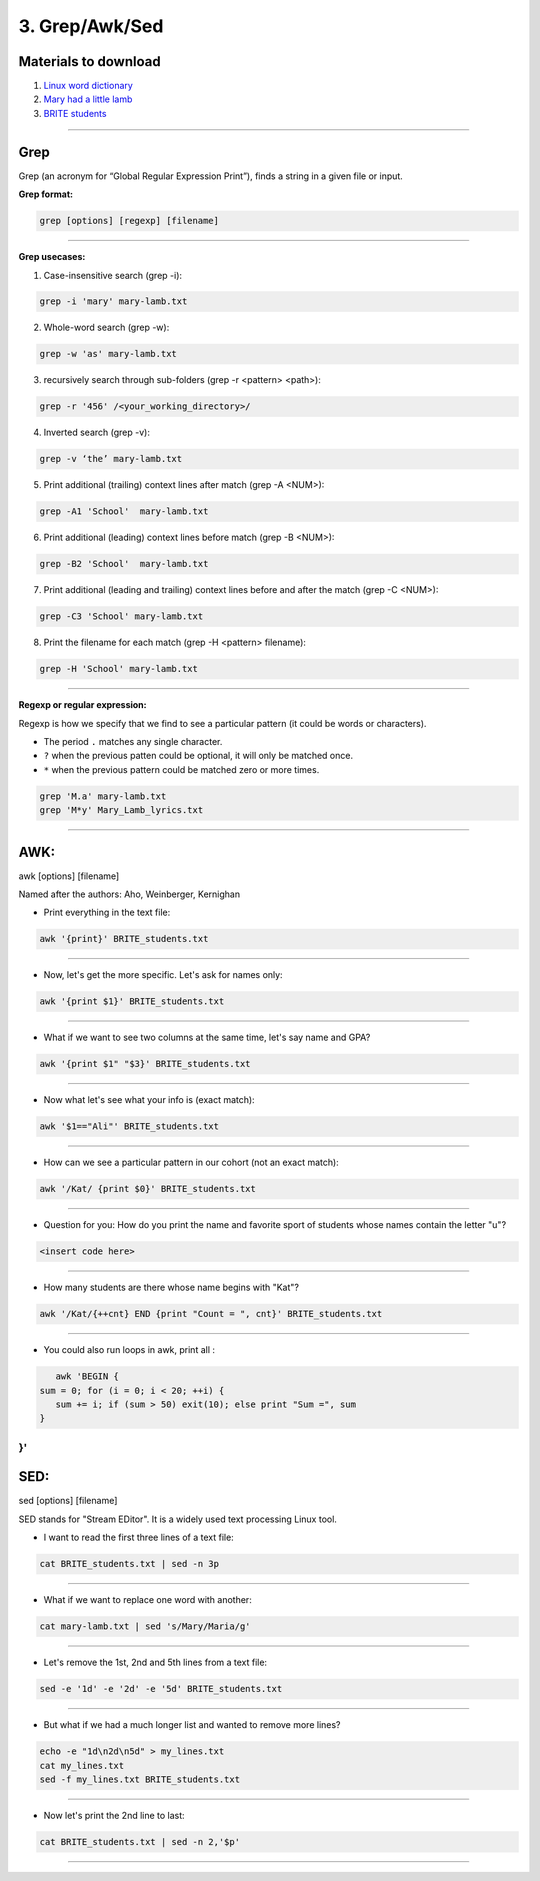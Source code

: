 3. Grep/Awk/Sed
====================

Materials to download
**************************

1. `Linux word dictionary <https://github.com/BRITE-REU/programming-workshops/tree/master/source/workshops/01_linux_bash/files/cracklib-small.txt>`_
2. `Mary had a little lamb <https://github.com/BRITE-REU/programming-workshops/tree/master/source/workshops/01_linux_bash/files/mary-lamb.txt>`_
3. `BRITE students <https://github.com/BRITE-REU/programming-workshops/blob/master/source/workshops/01_linux_bash/files/BRITE_students.txt>`_

--------------------

Grep
********************

Grep (an acronym for “Global Regular Expression Print”), finds a string in a given file or input.

**Grep format:**

.. code-block:: sh

    grep [options] [regexp] [filename]


--------------------

**Grep usecases:**

1) Case-insensitive search (grep -i):

.. code-block:: sh

      grep -i 'mary' mary-lamb.txt


2) Whole-word search (grep -w):

.. code-block:: sh

      grep -w 'as' mary-lamb.txt


3) recursively search through sub-folders (grep -r <pattern> <path>):

.. code-block:: sh

      grep -r '456' /<your_working_directory>/


4) Inverted search (grep -v):

.. code-block:: sh

      grep -v ‘the’ mary-lamb.txt


5) Print additional (trailing) context lines after match (grep -A <NUM>):

.. code-block:: sh

      grep -A1 'School'  mary-lamb.txt


6) Print additional (leading) context lines before match (grep -B <NUM>):

.. code-block:: sh

      grep -B2 'School'  mary-lamb.txt


7) Print additional (leading and trailing) context lines before and after the match (grep -C <NUM>):

.. code-block:: sh

      grep -C3 'School' mary-lamb.txt


8) Print the filename for each match (grep -H <pattern> filename):

.. code-block:: sh

      grep -H 'School' mary-lamb.txt


--------------------

**Regexp or regular expression:**

Regexp is how we specify that we find to see a particular pattern (it could be words or characters). 


* The period ``.`` matches any single character.
* ``?`` when the previous patten could be optional, it will only be matched once.
* ``*`` when the previous pattern could be matched zero or more times.

.. code-block:: sh

      grep 'M.a' mary-lamb.txt
      grep 'M*y' Mary_Lamb_lyrics.txt 
--------------------


AWK:
********************
awk [options] [filename]

Named after the authors: Aho, Weinberger, Kernighan


* Print everything in the text file:

.. code-block:: sh

      awk '{print}' BRITE_students.txt
--------------------

* Now, let's get the more specific. Let's ask for names only:

.. code-block:: sh

      awk '{print $1}' BRITE_students.txt
--------------------

* What if we want to see two columns at the same time, let's say name and GPA?

.. code-block:: sh

      awk '{print $1" "$3}' BRITE_students.txt
--------------------

* Now what let's see what your info is (exact match):

.. code-block:: sh

      awk '$1=="Ali"' BRITE_students.txt
--------------------


* How can we see a particular pattern in our cohort (not an exact match):

.. code-block:: sh

      awk '/Kat/ {print $0}' BRITE_students.txt
--------------------

* Question for you: How do you print the name and favorite sport of students whose names contain the letter "u"?

.. code-block:: sh

      <insert code here>
--------------------

* How many students are there whose name begins with "Kat"? 

.. code-block:: sh

      awk '/Kat/{++cnt} END {print "Count = ", cnt}' BRITE_students.txt
--------------------

* You could also run loops in awk, print all :

.. code-block:: sh

      awk 'BEGIN {
   sum = 0; for (i = 0; i < 20; ++i) {
      sum += i; if (sum > 50) exit(10); else print "Sum =", sum 
   } 
}'
--------------------


SED:
********************
sed [options] [filename]

SED  stands for "Stream EDitor". It is a widely used text processing Linux tool. 

* I want to read the first three lines of a text file:

.. code-block:: sh

      cat BRITE_students.txt | sed -n 3p
--------------------

* What if we want to replace one word with another:

.. code-block:: sh

      cat mary-lamb.txt | sed 's/Mary/Maria/g'
--------------------

* Let's remove the 1st, 2nd and 5th lines from a text file:

.. code-block:: sh

      sed -e '1d' -e '2d' -e '5d' BRITE_students.txt
--------------------

* But what if we had a much longer list and wanted to remove more lines?

.. code-block:: sh

      echo -e "1d\n2d\n5d" > my_lines.txt
      cat my_lines.txt
      sed -f my_lines.txt BRITE_students.txt
--------------------

* Now let's print the 2nd line to last:

.. code-block:: sh

      cat BRITE_students.txt | sed -n 2,'$p'
--------------------


